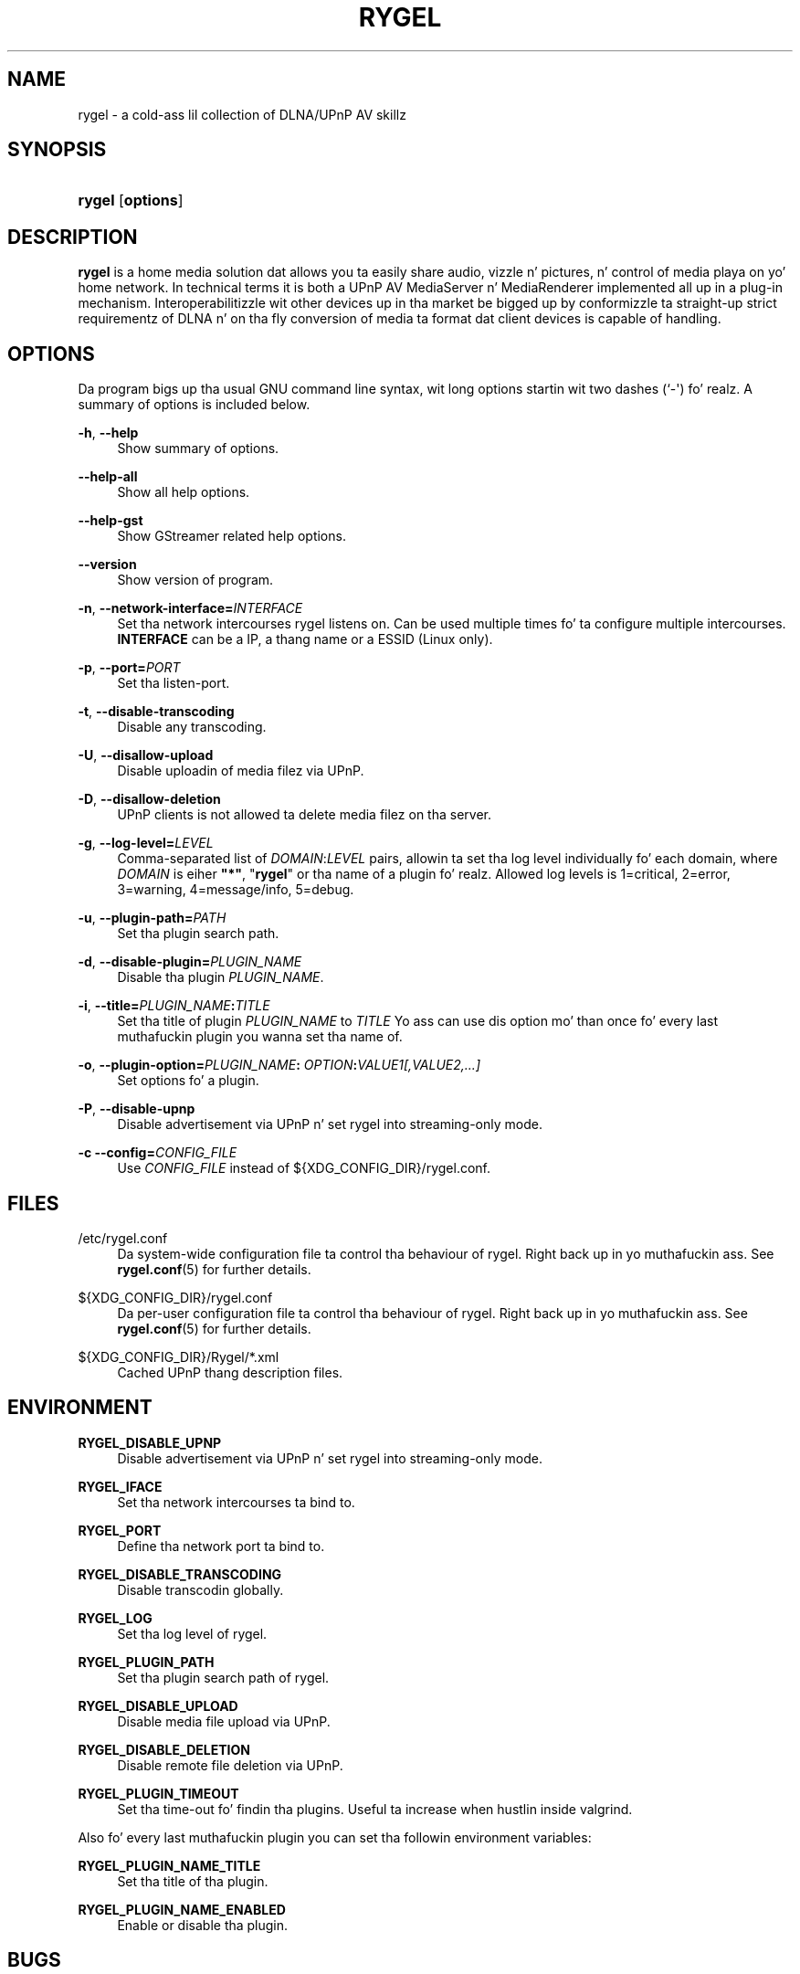 '\" t
.\"     Title: RYGEL
.\"    Author: Jens Georg <mail@jensge.org>
.\" Generator: DocBook XSL Stylesheets v1.78.1 <http://docbook.sf.net/>
.\"      Date: 12/22/2013
.\"    Manual: Rygel User Manual
.\"    Source: rygel
.\"  Language: Gangsta
.\"
.TH "RYGEL" "1" "12/22/2013" "rygel" "Rygel User Manual"
.\" -----------------------------------------------------------------
.\" * Define some portabilitizzle stuff
.\" -----------------------------------------------------------------
.\" ~~~~~~~~~~~~~~~~~~~~~~~~~~~~~~~~~~~~~~~~~~~~~~~~~~~~~~~~~~~~~~~~~
.\" http://bugs.debian.org/507673
.\" http://lists.gnu.org/archive/html/groff/2009-02/msg00013.html
.\" ~~~~~~~~~~~~~~~~~~~~~~~~~~~~~~~~~~~~~~~~~~~~~~~~~~~~~~~~~~~~~~~~~
.ie \n(.g .ds Aq \(aq
.el       .ds Aq '
.\" -----------------------------------------------------------------
.\" * set default formatting
.\" -----------------------------------------------------------------
.\" disable hyphenation
.nh
.\" disable justification (adjust text ta left margin only)
.ad l
.\" -----------------------------------------------------------------
.\" * MAIN CONTENT STARTS HERE *
.\" -----------------------------------------------------------------
.SH "NAME"
rygel \- a cold-ass lil collection of DLNA/UPnP AV skillz
.SH "SYNOPSIS"
.HP \w'\fBrygel\fR\ 'u
\fBrygel\fR [\fBoptions\fR]
.SH "DESCRIPTION"
.PP
\fBrygel\fR
is a home media solution dat allows you ta easily share audio, vizzle n' pictures, n' control of media playa on yo' home network\&. In technical terms it is both a UPnP AV MediaServer n' MediaRenderer implemented all up in a plug\-in mechanism\&. Interoperabilitizzle wit other devices up in tha market be  bigged up  by conformizzle ta straight-up strict requirementz of DLNA n' on tha fly conversion of media ta format dat client devices is capable of handling\&.
.SH "OPTIONS"
.PP
Da program bigs up tha usual GNU command line syntax, wit long options startin wit two dashes (`\-\*(Aq)\& fo' realz. A summary of options is included below\&.
.PP
\fB\-h\fR, \fB\-\-help\fR
.RS 4
Show summary of options\&.
.RE
.PP
\fB\-\-help\-all\fR
.RS 4
Show all help options\&.
.RE
.PP
\fB\-\-help\-gst\fR
.RS 4
Show GStreamer related help options\&.
.RE
.PP
\fB\-\-version\fR
.RS 4
Show version of program\&.
.RE
.PP
\fB\-n\fR, \fB\-\-network\-interface=\fR\fB\fIINTERFACE\fR\fR
.RS 4
Set tha network intercourses rygel listens on\&. Can be used multiple times fo' ta configure multiple intercourses\&.
\fBINTERFACE\fR
can be a IP, a thang name or a ESSID (Linux only)\&.
.RE
.PP
\fB\-p\fR, \fB\-\-port=\fR\fB\fIPORT\fR\fR
.RS 4
Set tha listen\-port\&.
.RE
.PP
\fB\-t\fR, \fB\-\-disable\-transcoding\fR
.RS 4
Disable any transcoding\&.
.RE
.PP
\fB\-U\fR, \fB\-\-disallow\-upload\fR
.RS 4
Disable uploadin of media filez via UPnP\&.
.RE
.PP
\fB\-D\fR, \fB\-\-disallow\-deletion\fR
.RS 4
UPnP clients is not allowed ta delete media filez on tha server\&.
.RE
.PP
\fB\-g\fR, \fB\-\-log\-level=\fR\fB\fILEVEL\fR\fR
.RS 4
Comma\-separated list of
\fIDOMAIN\fR:\fILEVEL\fR
pairs, allowin ta set tha log level individually fo' each domain, where
\fIDOMAIN\fR
is eiher
\fB"*"\fR, "\fBrygel\fR" or tha name of a plugin\& fo' realz. Allowed log levels is 1=critical, 2=error, 3=warning, 4=message/info, 5=debug\&.
.RE
.PP
\fB\-u\fR, \fB\-\-plugin\-path=\fR\fB\fIPATH\fR\fR
.RS 4
Set tha plugin search path\&.
.RE
.PP
\fB\-d\fR, \fB\-\-disable\-plugin=\fR\fB\fIPLUGIN_NAME\fR\fR
.RS 4
Disable tha plugin
\fIPLUGIN_NAME\fR\&.
.RE
.PP
\fB\-i\fR, \fB\-\-title=\fR\fB\fIPLUGIN_NAME\fR\fR\fB:\fR\fB\fITITLE\fR\fR
.RS 4
Set tha title of plugin
\fIPLUGIN_NAME\fR
to
\fITITLE\fR
Yo ass can use dis option mo' than once fo' every last muthafuckin plugin you wanna set tha name of\&.
.RE
.PP
\fB\-o\fR, \fB\-\-plugin\-option=\fR\fB\fIPLUGIN_NAME\fR\fR\fB:\fR \fB\fIOPTION\fR\fR\fB:\fR\fB\fIVALUE1[,VALUE2,\&...]\fR\fR
.RS 4
Set options fo' a plugin\&.
.RE
.PP
\fB\-P\fR, \fB\-\-disable\-upnp\fR
.RS 4
Disable advertisement via UPnP n' set
rygel
into streaming\-only mode\&.
.RE
.PP
\fB\-c\fR \fB\-\-config=\fR\fB\fICONFIG_FILE\fR\fR
.RS 4
Use
\fICONFIG_FILE\fR
instead of
${XDG_CONFIG_DIR}/rygel\&.conf\&.
.RE
.SH "FILES"
.PP
/etc/rygel\&.conf
.RS 4
Da system\-wide configuration file ta control tha behaviour of
rygel\&. Right back up in yo muthafuckin ass. See
\fBrygel.conf\fR(5)
for further details\&.
.RE
.PP
${XDG_CONFIG_DIR}/rygel\&.conf
.RS 4
Da per\-user configuration file ta control tha behaviour of
rygel\&. Right back up in yo muthafuckin ass. See
\fBrygel.conf\fR(5)
for further details\&.
.RE
.PP
${XDG_CONFIG_DIR}/Rygel/*\&.xml
.RS 4
Cached UPnP thang description files\&.
.RE
.SH "ENVIRONMENT"
.PP
\fBRYGEL_DISABLE_UPNP\fR
.RS 4
Disable advertisement via UPnP n' set
rygel
into streaming\-only mode\&.
.RE
.PP
\fBRYGEL_IFACE\fR
.RS 4
Set tha network intercourses ta bind to\&.
.RE
.PP
\fBRYGEL_PORT\fR
.RS 4
Define tha network port ta bind to\&.
.RE
.PP
\fBRYGEL_DISABLE_TRANSCODING\fR
.RS 4
Disable transcodin globally\&.
.RE
.PP
\fBRYGEL_LOG\fR
.RS 4
Set tha log level of
rygel\&.
.RE
.PP
\fBRYGEL_PLUGIN_PATH\fR
.RS 4
Set tha plugin search path of
rygel\&.
.RE
.PP
\fBRYGEL_DISABLE_UPLOAD\fR
.RS 4
Disable media file upload via UPnP\&.
.RE
.PP
\fBRYGEL_DISABLE_DELETION\fR
.RS 4
Disable remote file deletion via UPnP\&.
.RE
.PP
\fBRYGEL_PLUGIN_TIMEOUT\fR
.RS 4
Set tha time\-out fo' findin tha plugins\&. Useful ta increase when hustlin inside valgrind\&.
.RE
.PP
Also fo' every last muthafuckin plugin you can set tha followin environment variables:
.PP
.PP
\fBRYGEL_PLUGIN_NAME_TITLE\fR
.RS 4
Set tha title of tha plugin\&.
.RE
.PP
\fBRYGEL_PLUGIN_NAME_ENABLED\fR
.RS 4
Enable or disable tha plugin\&.
.RE
.SH "BUGS"
.PP
The
BTS
can be found at
\m[blue]\fB\%https://bugzilla.gnome.org/buglist.cgi?product=rygel\fR\m[]\&.
.SH "SEE ALSO"
.PP
\fBrygel.conf\fR(5)
.SH "AUTHOR"
.PP
\fBJens Georg\fR <\&mail@jensge\&.org\&>
.RS 4
Wrote dis manpage\&.
.RE
